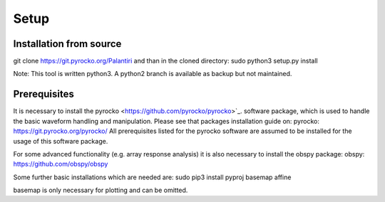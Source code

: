 
Setup
========


Installation from source
^^^^^^^^^^^^^^^^^^^^^^^^


git clone https://git.pyrocko.org/Palantiri
and than in the cloned directory:
sudo python3 setup.py install


Note: This tool is written python3.
A python2 branch is available as backup but not maintained.


Prerequisites
^^^^^^^^^^^^^

It is necessary to install the pyrocko <https://github.com/pyrocko/pyrocko>`_. software package, which is used to handle
the basic waveform handling and manipulation. Please see that packages installation guide on:
pyrocko: https://git.pyrocko.org/pyrocko/
All prerequisites listed for the pyrocko software are assumed to be installed for the usage of this software package.

For some advanced functionality (e.g. array response analysis) it is also necessary to install the obspy package:
obspy: https://github.com/obspy/obspy

Some further basic installations which are needed are:
sudo pip3 install pyproj basemap affine

basemap is only necessary for plotting and can be omitted.
